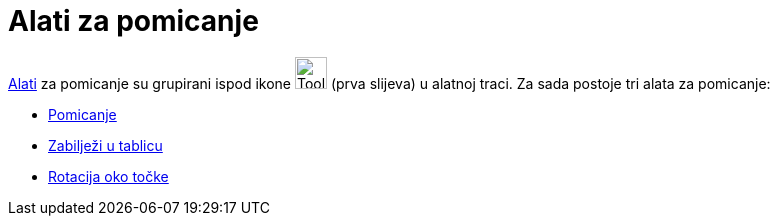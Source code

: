 = Alati za pomicanje
:page-en: tools/Movement_Tools
ifdef::env-github[:imagesdir: /hr/modules/ROOT/assets/images]

xref:/Alati.adoc[Alati] za pomicanje su grupirani ispod ikone image:Tool_Move.gif[Tool Move.gif,width=32,height=32]
(prva slijeva) u alatnoj traci. Za sada postoje tri alata za pomicanje:

* xref:/tools/Pomicanje.adoc[Pomicanje]
* xref:/tools/Zabilježi_u_tablicu.adoc[Zabilježi u tablicu]
* xref:/tools/Rotacija_oko_točke.adoc[Rotacija oko točke]
